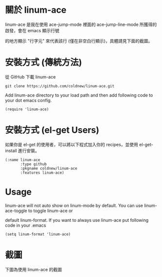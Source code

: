 #+OPTIONS: num:nil
#+STARTUP: odd
#+Style: <style> h1,h2,h3 {font-family: arial, helvetica, sans-serif} </style>

* 關於 linum-ace

linum-ace 是我在使用 ace-jump-mode 裡面的 ace-jump-line-mode 所獲得的啟發，會在 emacs 顯示行號

的地方顯示 "行字元" 來代表該行 (僅在非空白行顯示)，具體請見下面的截圖。


* 安裝方式 (傳統方法)

從 GitHub 下載 linum-ace

: git clone https://github.com/coldnew/linum-ace.git

Add linum-ace directory to your load path and then add following code to your dot emacs config.

: (require 'linum-ace)

* 安裝方式 (el-get Users)

如果你是 el-get 的使用者，可以將以下程式加入你的 recipes，並使用 el-get-install 進行安裝。

: (:name linum-ace
:        :type github
:        :pkgname coldnew/linum-ace
:        :features linum-ace)

* Usage

linum-ace will not auto show on linum-mode by default. You can use linum-ace-toggle to toggle linum-ace or

default linum-format. If you want to always use linum-ace put following code in your .emacs

: (setq linum-format 'linum-ace)

* 截圖

下圖為使用 linum-ace 的截圖

[[https://github.com/coldnew/linum-ace/raw/master/screenshot/screenshot1.jpg]]








